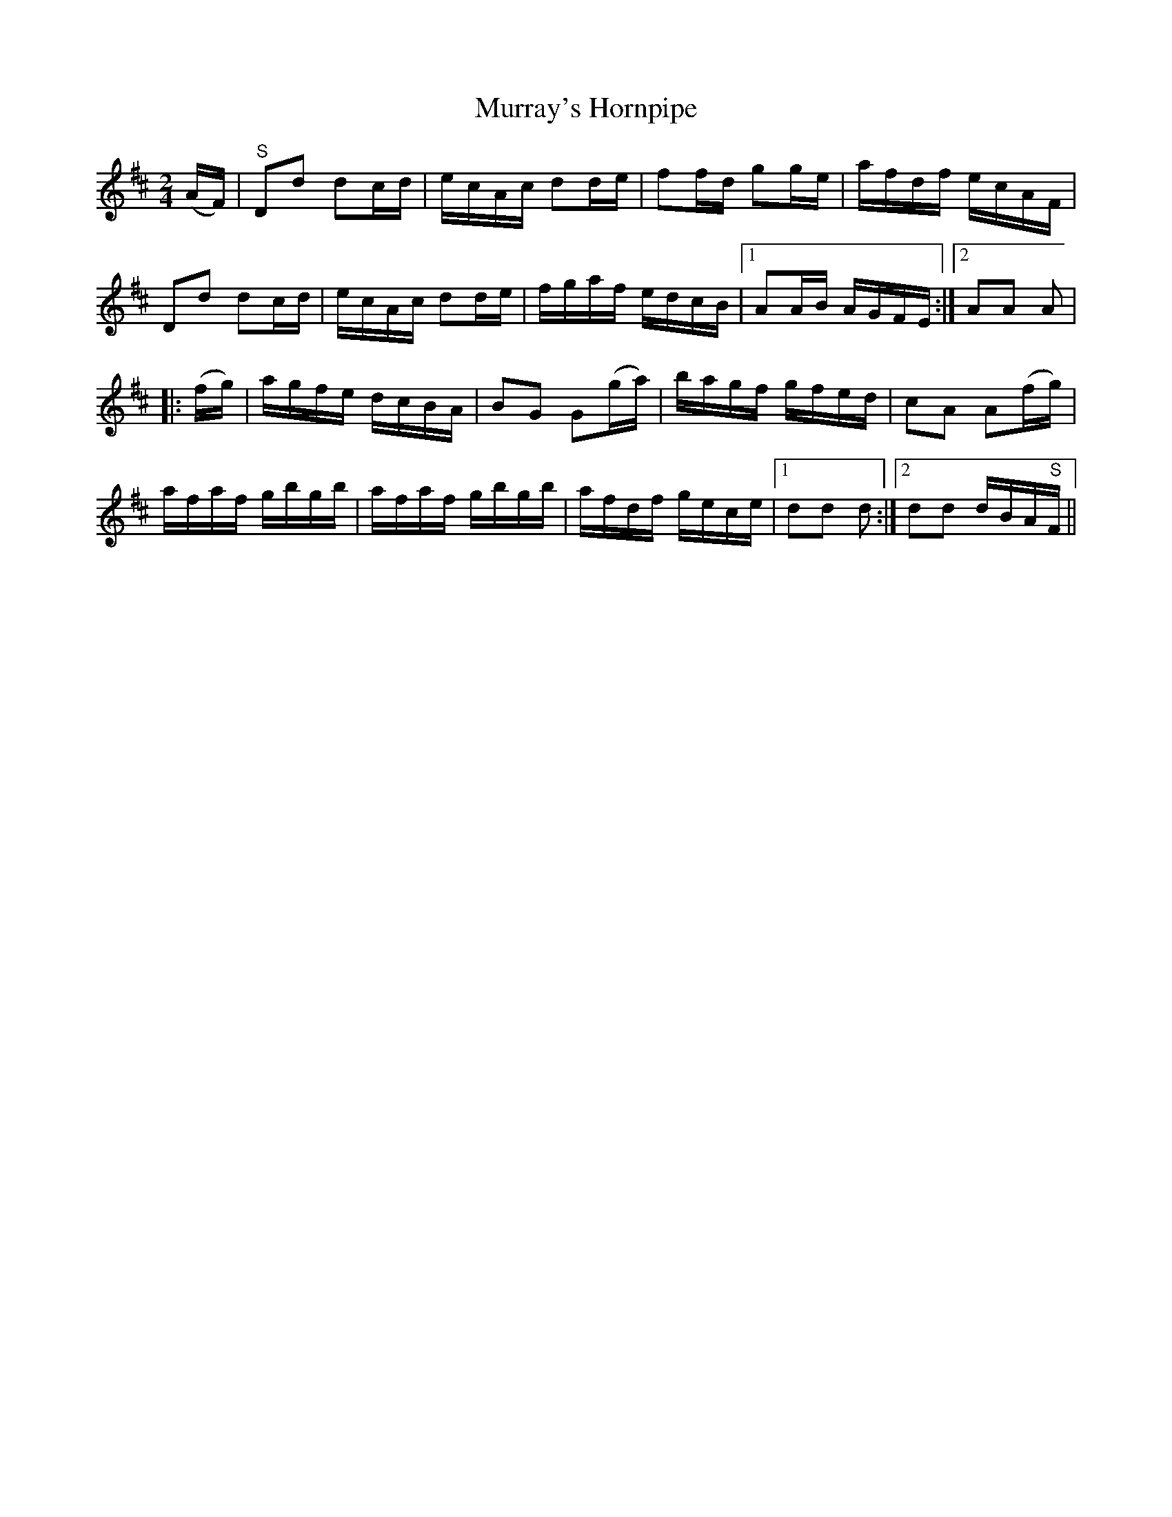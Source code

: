 X:1607
T:Murray's Hornpipe
R:hornpipe
N:"Collected by J. O'Neill"
B:O'Neill's 1607
M:2/4
L:1/16
K:D
(AF) |"S"D2d2 d2cd | ecAc d2de | f2fd g2ge | afdf ecAF |
D2d2 d2cd | ecAc d2de | fgaf edcB |1 A2AB AGFE :|2 A2A2 A2 |
|: (fg) | agfe dcBA | B2G2 G2(ga) | bagf gfed | c2A2 A2(fg) |
afaf gbgb | afaf gbgb | afdf gece |1 d2d2 d2 :|2 d2d2 dBA"S"F ||
